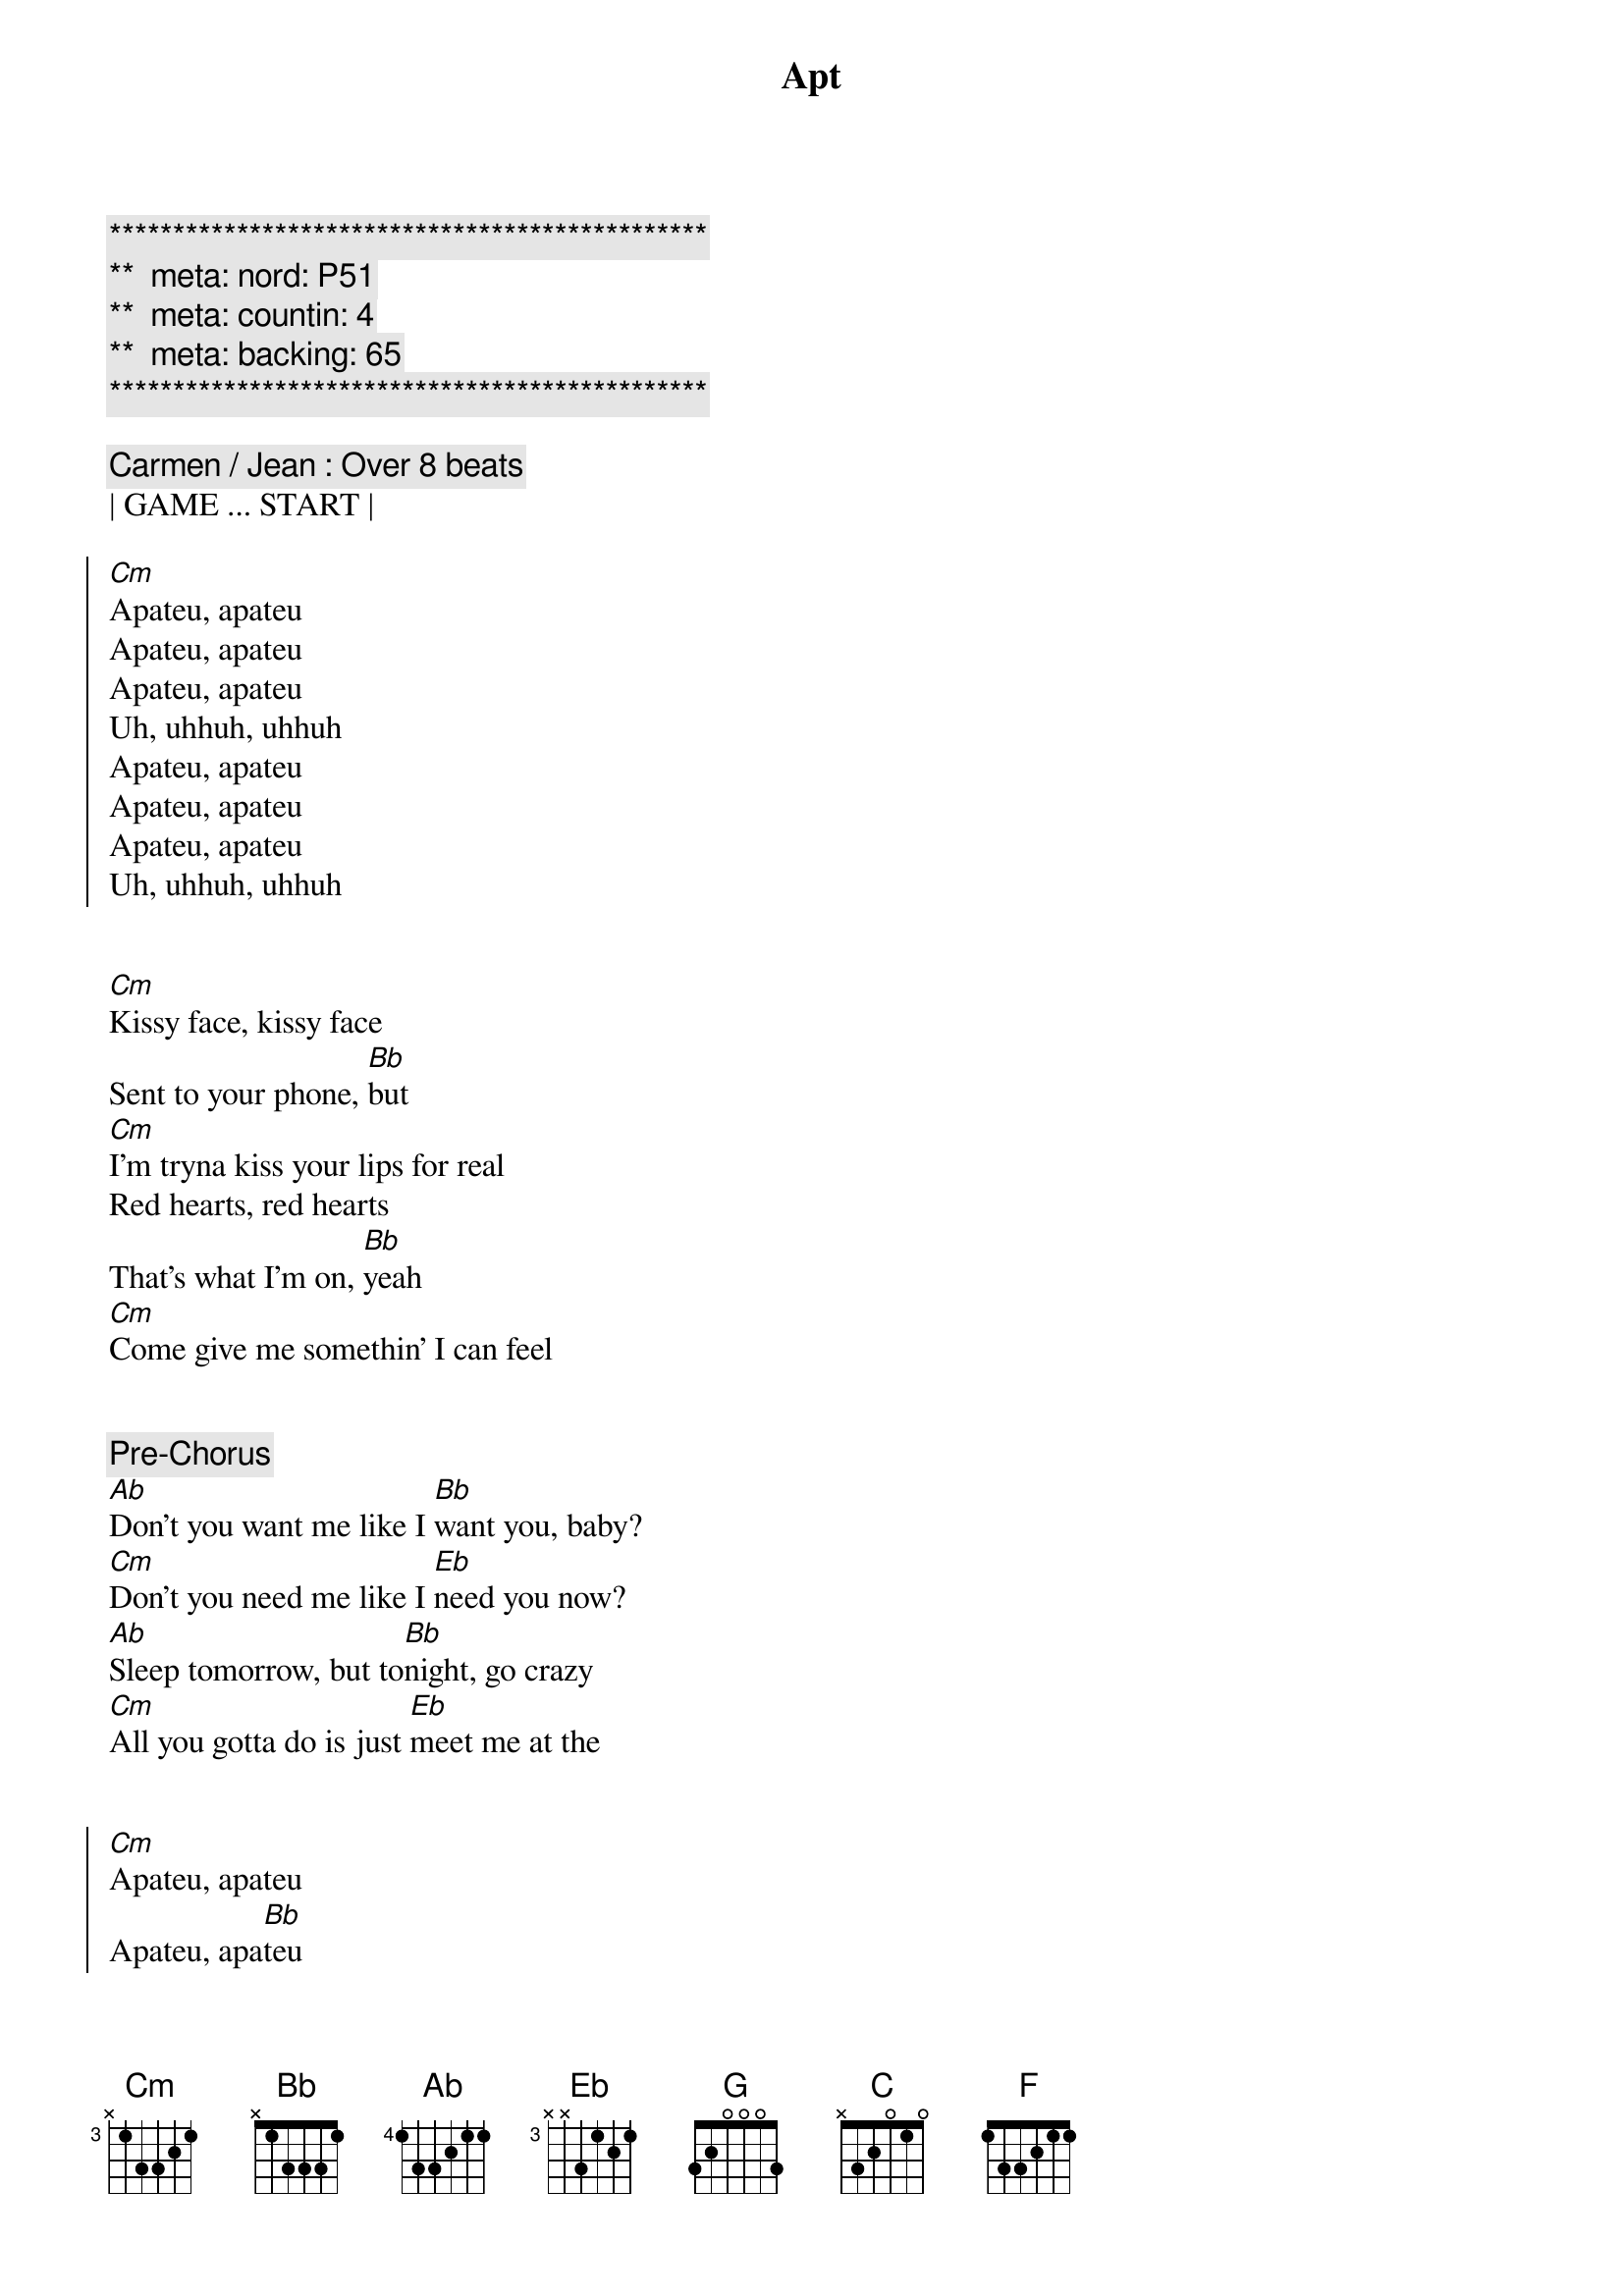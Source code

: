 {title: Apt}
{artist: Rose & Bruno Mars}
{key: Eb}
{duration: 2:40}
{tempo: 149}
{meta: nord: P51}
{meta: countin: 4}
{meta: backing: 65}

{c:***********************************************}
{c:**  meta: nord: P51   }
{c:**  meta: countin: 4   }
{c:**  meta: backing: 65   }
{c:***********************************************}

{comment: Carmen / Jean : Over 8 beats}
| GAME ... START |

{start_of_chorus}
[Cm]Apateu, apateu
Apateu, apateu
Apateu, apateu
Uh, uhhuh, uhhuh
Apateu, apateu
Apateu, apateu
Apateu, apateu
Uh, uhhuh, uhhuh
{end_of_chorus}


{start_of_verse}
[Cm]Kissy face, kissy face
Sent to your phone, [Bb]but
[Cm]I'm tryna kiss your lips for real
Red hearts, red hearts
That's what I'm on, [Bb]yeah
[Cm]Come give me somethin' I can feel
{end_of_verse}


{comment: Pre-Chorus}
[Ab]Don't you want me like I [Bb]want you, baby?
[Cm]Don't you need me like I [Eb]need you now?
[Ab]Sleep tomorrow, but to[Bb]night, go crazy
[Cm]All you gotta do is just [Eb]meet me at the


{start_of_chorus}
[Cm]Apateu, apateu
Apateu, apa[Bb]teu
[Cm]Apateu, apateu
Uh, uhhuh, uhhuh
Apateu, apateu
Apateu, apa[Bb]teu
[Cm]Apateu, apateu
Uh, uhhuh, uh
{end_of_chorus}


{start_of_verse}
It's what[Cm]ever, it's whatever
It's whatever you like[Bb]
[Cm]Turn this apateu into a club
I'm talkin' drink, dance, smoke, freak, party all night[Bb]
[Cm]Geonbae, geonbae, girl, what's up? Ohoh, oh
{end_of_verse}


{comment: Pre-Chorus}
[Ab]Don't you want me like I [Bb]want you, baby?
[Cm]Don't you need me like I [Eb]need you now?
[Ab]Sleep tomorrow, but to[Bb]night, go crazy
[Cm]All you gotta do is just [Eb]meet me at the


{start_of_chorus}
[Ab]Apateu, apateu
[Bb]Apateu, apateu
[Cm]Apateu, apateu
[Eb]Uh, uhhuh, uhhuh
[Ab]Apateu, apateu
[Bb]Apateu, apateu
[Cm]Apateu, apateu
[Eb]Uh, uhhuh, uhhuh
{end_of_chorus}


{comment: Bridge}
[G]Hey, so now you know the game
Are you ready?
'Cause I'm comin' to get ya, get ya, get ya
[Cm]Hold on, hold [Bb]on
I'm on my way[Eb][C]
[Cm]Yeah, yeah, yeahyeah, yeah[Bb]
I'm on my way[Eb][C]
[Cm]Hold on, hold [Bb]on
I'm on my way[Eb][C]
[Cm]Yeah, yeah, yeahyeah, yeah[Bb]
I'm on my [F]way


{comment: Pre-Chorus}
[Ab]Don't you want me like I [Bb]want you, baby?
[Cm]Don't you need me like I [Eb]need you now?
[Ab]Sleep tomorrow, but to[Bb]night, go crazy
[Cm]All you gotta do is just [Eb]meet me at the


{start_of_chorus}
[Ab]Apateu, apateu
[Bb]Apateu, apateu
[Cm]Apateu, apateu
[Eb]Uh, uhhuh, uhhuh
[Ab]Apateu, apateu
[Bb]Apateu, apateu
[Cm]Apateu, apateu
[Eb]Uh, uhhuh, uhhuh
[Ab]Apateu, apateu
[Bb]Apateu, apateu
[Cm]Apateu, apateu
[Eb]Uh, uhhuh, uhhuh
[Ab]Apateu, apateu
[Bb]Apateu, apateu
[Cm]Apateu, apateu
[Eb]Uh, uhhuh, uhhuh
{end_of_chorus}

{comment: SLOW OUTRO}
[Ab]Don't you want me like I [Bb]want you, baby?
[Cm]Don't you need me like I [Eb]need you now?
[Ab]Sleep tomorrow, but to[Bb]night, go crazy
[Cm]All you gotta do is just [Eb]meet me at the

